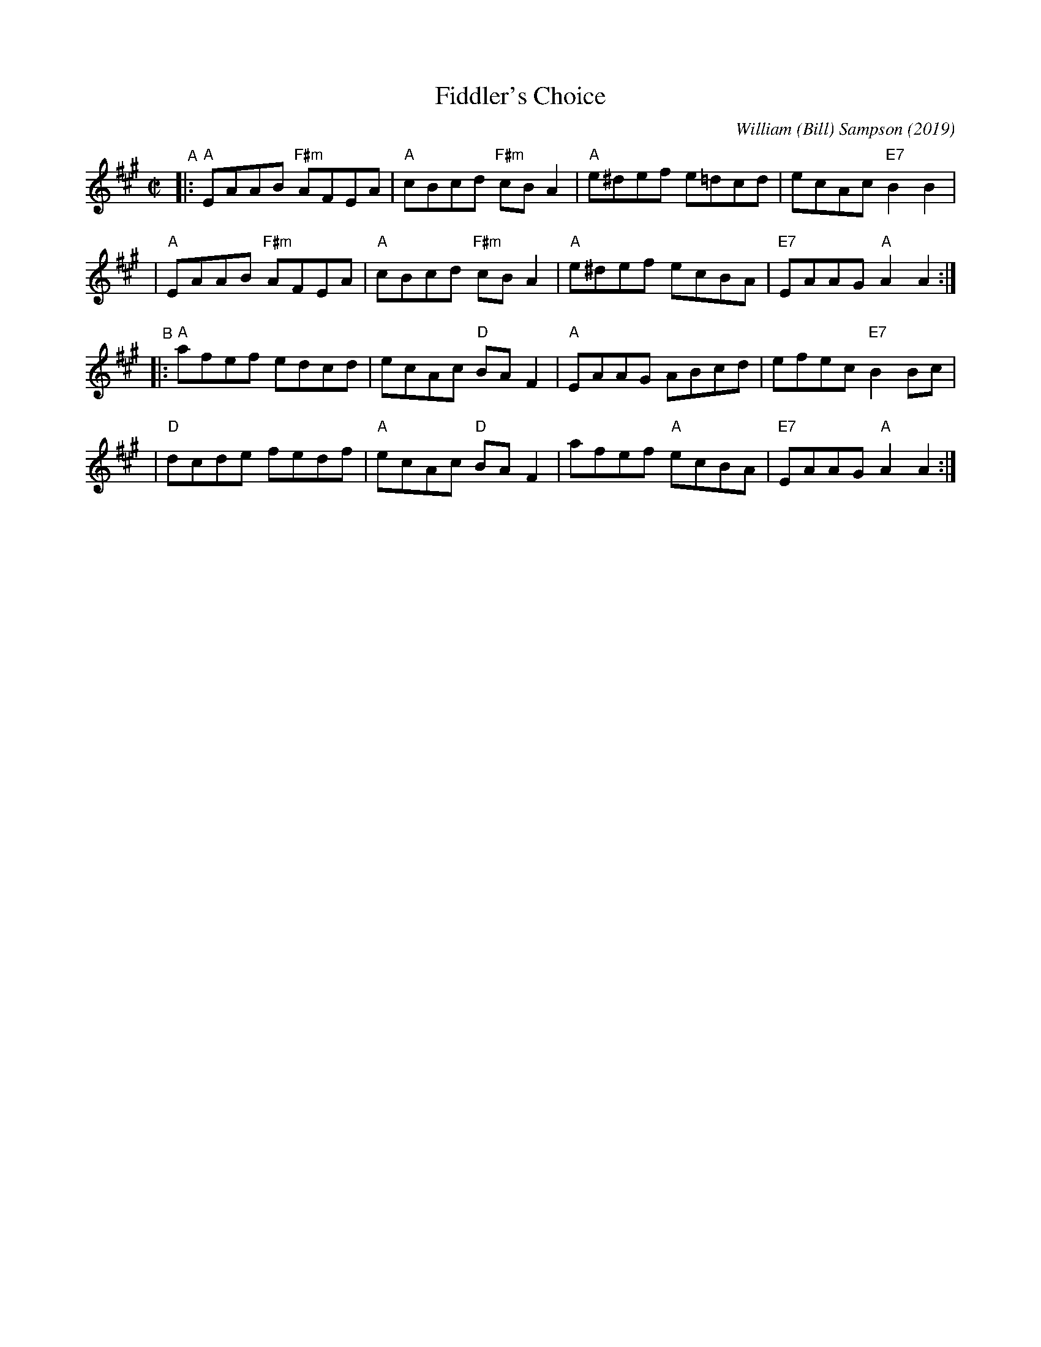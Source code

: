 X: 1
T: Fiddler's Choice
C: William (Bill) Sampson (2019)
R: reel
Z: 2019 John Chambers <jc:trillian.mit.edu>
S: Facebook 2019-8-4 from Bob Littman
N: Written for the Glenora Distillers "International Night of A Thousand Fiddles", Aug. 31, 2019,
N: They suggested that as many fiddlers as want to should play this tune on Aug 31.
M: C|
L: 1/8
K: A
"^A"\
|: "A"EAAB "F#m"AFEA | "A"cBcd "F#m"cBA2 | "A"e^def e=dcd | ecAc "E7"B2B2 |
|  "A"EAAB "F#m"AFEA | "A"cBcd "F#m"cBA2 | "A"e^def ecBA | "E7"EAAG "A"A2A2 :|
"^B"\
|: "A"afef edcd | ecAc "D"BAF2 | "A"EAAG ABcd | efec "E7"B2Bc |
|  "D"dcde fedf | "A"ecAc "D"BAF2 | afef "A"ecBA | "E7"EAAG "A"A2A2 :|
